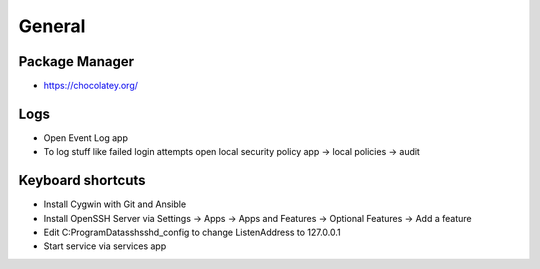 #######
General
#######

Package Manager
===============

* https://chocolatey.org/


Logs
====

* Open Event Log app
* To log stuff like failed login attempts open local security policy app -> local policies -> audit


Keyboard shortcuts
==================

===================== ==============
Shortcut              Description
--------------------- --------------
Windows + A           Infocenter
Windows + D           Show desktop
Windows + E           Explorer
Windows + I           Settings
Windows + K           Connect
Windows + L           Lock screen
Windows + R           Execute
Windows + V           Clipboard
Windows + left/right  Split desktop
Strg + Shift + Enter  Execute seleted programm as administrator


Ansible on Windows
==================

* Install Cygwin with Git and Ansible
* Install OpenSSH Server via Settings -> Apps -> Apps and Features -> Optional Features -> Add a feature
* Edit C:\ProgramData\ssh\sshd_config to change ListenAddress to 127.0.0.1
* Start service via services app


